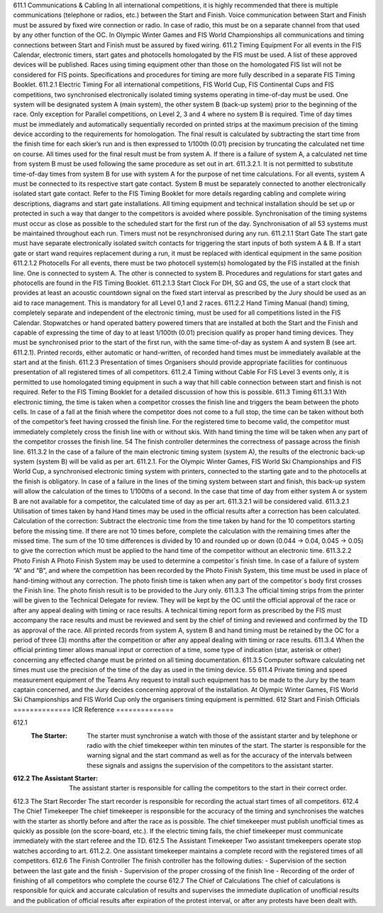 611.1 Communications & Cabling
In all international competitions, it is highly recommended that there is
multiple communications (telephone or radios, etc.) between the Start and
Finish. Voice communication between Start and Finish must be assured
by fixed wire connection or radio. In case of radio, this must be on a
separate channel from that used by any other function of the OC.
In Olympic Winter Games and FIS World Championships all
communications and timing connections between Start and Finish must be
assured by fixed wiring.
611.2 Timing Equipment
For all events in the FIS Calendar, electronic timers, start gates and
photocells homologated by the FIS must be used. A list of these approved
devices will be published. Races using timing equipment other than those
on the homologated FIS list will not be considered for FIS points.
Specifications and procedures for timing are more fully described in a
separate FIS Timing Booklet.
611.2.1 Electric Timing
For all international competitions, FIS World Cup, FIS Continental Cups
and FIS competitions, two synchronised electronically isolated timing
systems operating in time-of-day must be used. One system will be
designated system A (main system), the other system B (back-up system)
prior to the beginning of the race. Only exception for Parallel competitions,
on Level 2, 3 and 4 where no system B is required.
Time of day times must be immediately and automatically sequentially
recorded on printed strips at the maximum precision of the timing device
according to the requirements for homologation. The final result is
calculated by subtracting the start time from the finish time for each skier’s
run and is then expressed to 1/100th (0.01) precision by truncating the
calculated net time on course.
All times used for the final result must be from system A. If there is a
failure of system A, a calculated net time from system B must be used
following the same procedure as set out in art. 611.3.2.1. It is not
permitted to substitute time-of-day times from system B for use with
system A for the purpose of net time calculations.
For all events, system A must be connected to its respective start gate
contact. System B must be separately connected to another electronically
isolated start gate contact.
Refer to the FIS Timing Booklet for more details regarding cabling and
complete wiring descriptions, diagrams and start gate installations.
All timing equipment and technical installation should be set up or
protected in such a way that danger to the competitors is avoided where
possible.
Synchronisation of the timing systems must occur as close as possible to
the scheduled start for the first run of the day. Synchronisation of all 
53
systems must be maintained throughout each run. Timers must not be resynchronised during any run.
611.2.1.1 Start Gate
The start gate must have separate electronically isolated switch contacts
for triggering the start inputs of both system A & B.
If a start gate or start wand requires replacement during a run, it must be
replaced with identical equipment in the same position
611.2.1.2 Photocells
For all events, there must be two photocell system(s) homologated by the
FIS installed at the finish line. One is connected to system A. The other is
connected to system B.
Procedures and regulations for start gates and photocells are found in the
FIS Timing Booklet.
611.2.1.3 Start Clock
For DH, SG and GS, the use of a start clock that provides at least an
acoustic countdown signal on the fixed start interval as prescribed by the
Jury should be used as an aid to race management. This is mandatory for
all Level 0,1 and 2 races.
611.2.2 Hand Timing
Manual (hand) timing, completely separate and independent of the
electronic timing, must be used for all competitions listed in the FIS
Calendar. Stopwatches or hand operated battery powered timers that are
installed at both the Start and the Finish and capable of expressing the
time of day to at least 1/100th (0.01) precision qualify as proper hand
timing devices. They must be synchronised prior to the start of the first
run, with the same time-of-day as system A and system B (see art.
611.2.1). Printed records, either automatic or hand-written, of recorded
hand times must be immediately available at the start and at the finish.
611.2.3 Presentation of times
Organisers should provide appropriate facilities for continuous
presentation of all registered times of all competitors.
611.2.4 Timing without Cable
For FIS Level 3 events only, it is permitted to use homologated timing
equipment in such a way that hill cable connection between start and
finish is not required. Refer to the FIS Timing Booklet for a detailed
discussion of how this is possible.
611.3 Timing
611.3.1 With electronic timing, the time is taken when a competitor crosses the
finish line and triggers the beam between the photo cells.
In case of a fall at the finish where the competitor does not come to a full
stop, the time can be taken without both of the competitor’s feet having
crossed the finish line.
For the registered time to become valid, the competitor must immediately
completely cross the finish line with or without skis. With hand timing the
time will be taken when any part of the competitor crosses the finish line.
54
The finish controller determines the correctness of passage across the
finish line.
611.3.2 In the case of a failure of the main electronic timing system (system A),
the results of the electronic back-up system (system B) will be valid as per
art. 611.2.1. For the Olympic Winter Games, FIS World Ski
Championships and FIS World Cup, a synchronised electronic timing
system with printers, connected to the starting gate and to the photocells
at the finish is obligatory.
In case of a failure in the lines of the timing system between start and
finish, this back-up system will allow the calculation of the times to
1/100ths of a second.
In the case that time of day from either system A or system B are not
available for a competitor, the calculated time of day as per art. 611.3.2.1
will be considered valid.
611.3.2.1 Utilisation of times taken by hand
Hand times may be used in the official results after a correction has been
calculated.
Calculation of the correction:
Subtract the electronic time from the time taken by hand for the 10
competitors starting before the missing time. If there are not 10 times
before, complete the calculation with the remaining times after the missed
time.
The sum of the 10 time differences is divided by 10 and rounded up or
down (0.044 -> 0.04, 0.045 -> 0.05) to give the correction which must be
applied to the hand time of the competitor without an electronic time.
611.3.2.2 Photo Finish
A Photo Finish System may be used to determine a competitor´s finish
time. In case of a failure of system “A” and “B”, and where the competition
has been recorded by the Photo Finish System, this time must be used in
place of hand-timing without any correction.
The photo finish time is taken when any part of the competitor´s body first
crosses the Finish line. The photo finish result is to be provided to the Jury
only.
611.3.3 The official timing strips from the printer will be given to the Technical
Delegate for review. They will be kept by the OC until the official approval
of the race or after any appeal dealing with timing or race results.
A technical timing report form as prescribed by the FIS must accompany
the race results and must be reviewed and sent by the chief of timing and
reviewed and confirmed by the TD as approval of the race.
All printed records from system A, system B and hand timing must be
retained by the OC for a period of three (3) months after the competition
or after any appeal dealing with timing or race results.
611.3.4 When the official printing timer allows manual input or correction of a time,
some type of indication (star, asterisk or other) concerning any effected
change must be printed on all timing documentation.
611.3.5 Computer software calculating net times must use the precision of the
time of the day as used in the timing device.
55
611.4 Private timing and speed measurement equipment of the Teams
Any request to install such equipment has to be made to the Jury by the
team captain concerned, and the Jury decides concerning approval of the
installation. At Olympic Winter Games, FIS World Ski Championships and
FIS World Cup only the organisers timing equipment is permitted.
612 Start and Finish Officials
==============
ICR Reference
==============

612.1 
	:The Starter:
		The starter must synchronise a watch with those of the assistant starter and by telephone or radio with the chief timekeeper within ten minutes of the start. The starter is responsible for the warning signal and the start command as well as for the accuracy of the intervals between these signals and assigns the supervision of the competitors to the assistant starter.
	
:612.2 The Assistant Starter:
	The assistant starter is responsible for calling the competitors to the start in their correct order.
	
612.3 The Start Recorder
The start recorder is responsible for recording the actual start times of all
competitors.
612.4 The Chief Timekeeper
The chief timekeeper is responsible for the accuracy of the timing and
synchronises the watches with the starter as shortly before and after the
race as is possible. The chief timekeeper must publish unofficial times as
quickly as possible (on the score-board, etc.). If the electric timing fails,
the chief timekeeper must communicate immediately with the start referee
and the TD.
612.5 The Assistant Timekeeper
Two assistant timekeepers operate stop watches according to art.
611.2.2. One assistant timekeeper maintains a complete record with the
registered times of all competitors.
612.6 The Finish Controller
The finish controller has the following duties:
- Supervision of the section between the last gate and the finish
- Supervision of the proper crossing of the finish line
- Recording of the order of finishing of all competitors who complete the
course
612.7 The Chief of Calculations
The chief of calculations is responsible for quick and accurate calculation
of results and supervises the immediate duplication of unofficial results
and the publication of official results after expiration of the protest interval,
or after any protests have been dealt with.